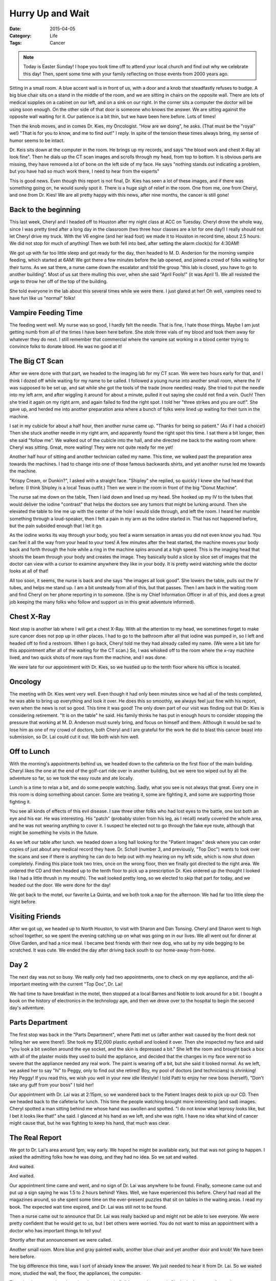 Hurry Up and Wait
#################

:Date: 2015-04-05
:Category: Life
:Tags: Cancer

..  note::

    Today is Easter Sunday! I hope you took time off to attend your local
    church and find out why we celebrate this day! Then, spent some time with
    your family reflecting on those events from 2000 years ago.

Sitting in a small room. A blue accent wall is in front of us, with a door and
a knob that steadfastly refuses to budge. A big blue chair sits on a stand in
the middle of the room, and we are sitting in chairs on the opposite wall.
There are lots of medical supplies on a cabinet on our left, and on a sink on our
right. In the corner sits a computer the doctor will be using soon enough. On
the other side of that door is someone who knows the answer. We are sitting
against the opposite wall waiting for it. Our patience is a bit thin, but we
have been here before. Lots of times!

Then the knob moves, and in comes Dr. Kies, my Oncologist. "How are we doing",
he asks. (That must be the "royal" we!) "That is for you to know, and me to
find out!" I reply. In spite of the tension these times always bring, my sense
of humor seems to be intact.

Dr. Keis sits down at the computer in the room. He brings up my records, and
says "the blood work and chest X-Ray all look fine". Then he dials up the CT
scan images and scrolls through my head, from top to bottom. It is obvious
parts are missing, they have removed a lot of bone on the left side of my face.
He says "nothing stands out indicating a problem, but you have had so much work
there, I need to hear from the experts" 

This is good news. Even though this report is not final, Dr. Kies has seen a
lot of these images, and if there was something going on, he would surely spot
it. There is a huge sigh of relief in the room. One from me, one from Cheryl,
and one from Dr. Kies! We are all pretty happy with this news, after nine
months, the cancer is still gone!

Back to the beginning
*********************

This last week, Cheryl and I headed off to Houston after my night class at ACC
on Tuesday. Cheryl drove the whole way, since I was pretty tired after a long
day in the classroom (two three hour classes are a lot for one day!) I really
should not let Cheryl drive my truck. With the V6 engine (and her lead foot) we
made it to Houston in record time, about 2.5 hours. We did not stop for much of
anything! Then we both fell into bed, after setting the alarm clock(s) for
4:30AM! 

We got up with far too little sleep and got ready for the day, then headed to
M. D. Anderson for the morning vampire feeding, which started at 6AM! We got
there a few minutes before the lab opened, and joined a crowd of folks waiting
for their turns. As we sat there, a nurse came down the escalator and told the
group "this lab is closed, you have to go to another building". Most of us sat
there mulling this over, when she said "April Fools!" (it was April 1). We all
resisted the urge to throw her off of the top of the building. 

She told everyone in the lab about this several times while we were there. I
just glared at her! Oh well, vampires need to have fun like us "normal" folks!

Vampire Feeding Time
********************

The feeding went well. My nurse was so good, I hardly felt the needle. That is
fine, I hate those things. Maybe I am just getting numb from all of the times I
have been here before. She stole three vials of my blood and took them away for
whatever they do next. I still remember that commercial where the vampire sat
working in a blood center trying to convince folks to donate blood. He was no
good at it! 

The Big CT Scan
***************

After we were done with that part, we headed to the imaging lab for my CT scan.
We were two hours early for that, and I think I dozed off while waiting for my
name to be called. I followed a young nurse into another small room, where the
IV was supposed to be set up, and sat while she got the tools of the trade
(more needles) ready. She tried to put the needle into my left arm, and after
wiggling it around for about a minute, pulled it out saying she could not find
a vein. Ouch! Then she tried it again on my right arm, and again failed to find
the right spot. I told her "three strikes and you are out!". She gave up, and
herded me into another preparation area where a bunch of folks were lined up
waiting for their turn in the machine.

I sat in my cubicle for about a half hour, then another nurse came up. "Thanks
for being so patient." (As if I had a choice!) Then she stuck another needle in
my right arm, and apparently found the right spot this time. I sat there a bit
longer, then she said "follow me". We walked out of the cubicle into the hall,
and she directed me back to the waiting room where Cheryl was sitting. Great,
more waiting! They were not quite ready for me yet!

Another half hour of sitting and another technician called my name. This time,
we walked past the preparation area towards the machines. I had to change into
one of those famous backwards shirts, and yet another nurse led me towards the
machine.

"Krispy Cream, or Dunkin?", I asked with a straight face. "Shipley" she
replied, so quickly I knew she had heard that before. (I think Shipley is a
local Texas outfit.) Then we were in the room in front of the big "Donut
Machine". 

The nurse sat me down on the table, Then I laid down and lined up my head. She
hooked up my IV to the tubes that would deliver the iodine "contrast" that
helps the doctors see any tumors that might be lurking around. Then she
elevated the table to line me up with the center of the hole I would slide
through, and left the room. I heard her mumble something through a
loud-speaker, then I felt a pain in my arm as the iodine started in. That has
not happened before, but the pain subsided enough that I let it go. 

As the iodine works its way through your body, you feel a warm sensation in
areas you did not even know you had. You can feel it all the way from your head
to your toes! A few minutes after the heat started, the machine moves your body back
and forth through the hole while a ring in the machine spins around at a high
speed. This is the imaging head that shoots the beam through your body and
creates the image. They basically build a slice by slice set of images that the
doctor can view with a cursor to examine anywhere they like in your
body. It is pretty weird watching while the doctor looks at all of that!

All too soon, it seems, the nurse is back and she says "the images all look
good". She lowers the table, pulls out the IV tubes, and helps me stand up. I
am a bit unsteady from all of this, but that passes. Then I am back in the
waiting room and find Cheryl on her phone reporting in to someone. (She is my
Chief Information Officer in all of this, and does a great job keeping the many
folks who follow and support us in this great adventure informed).

Chest X-Ray
***********

Next stop is another lab where I will get a chest X-Ray. With all the attention
to my head, we sometimes forget to make sure cancer does not pop up in other
places. I had to go to the bathroom after all that iodine was pumped in, so I
left and headed off to find a restroom. When I go back, Cheryl told me they
had already called my name. (We were a bit late for this appointment after all
of the waiting for the CT scan.) So, I was whisked off to the room where the
x-ray machine lived, and two quick shots of more rays from the machine, and I
was done. 

We were late for our appointment with Dr. Kies, so we hustled up to the tenth
floor where his office is located.

Oncology
********

The meeting with Dr. Kies went very well. Even though it had only been minutes
since we had all of the tests completed, he was able to bring up everything and
look it over. He does this so smoothly, we always feel just fine with his
report, even when the news is not so good. This time it was good! The only down
part of our visit was finding out that Dr. Kies is considering retirement. "It
is on the table" he said. His family thinks he has put in enough hours to
consider stopping the pressure that working at M. D. Anderson must surely
bring, and focus on himself and them. Although it would be sad to lose him as
one of my crowd of doctors, both Cheryl and I are grateful for the work he did
to blast this cancer beast into submission, so Dr. Lai could cut it out. We
both wish him well. 


Off to Lunch
************

With the morning's appointments behind us, we headed down to the cafeteria on
the first floor of the main building. Cheryl likes the one at the end of the
golf-cart ride over in another building, but we were too wiped out by all the
adventure so far, so we took the easy route and ate locally. 

Lunch is a time to relax a bit, and do some people watching. Sadly, what you
see is not always that great. Every one in this room is doing something about
cancer. Some are treating it, some are fighting it, and some are supporting
those fighting it.  

You see all kinds of effects of this evil disease. I saw three other folks who
had lost eyes to the battle, one lost both an eye and his ear. He was
interesting. His "patch" (probably stolen from his leg, as I recall) neatly
covered the whole area, and he was not wearing anything to cover it. I suspect
he elected not to go through the fake eye route, although that might be
something he visits in the future.

As we left our table after lunch. we headed down a long hall looking for the
"Patient Images" desk where you can order copies of just about any medical
record they have. Dr. Scholl (number 3, and previously, "Top Doc") wants to
look over the scans and see if there is anything he can do to help out with my
hearing on my left side, which is now shut down completely. Finding this place
took two tries, once on the wrong floor, then we finally got directed to the
right area. We ordered the CD and then headed up to the tenth floor to pick up
a prescription Dr. Kies ordered up (he thought I looked like I had a little
thrush in my mouth). The wait looked pretty long, so we elected to skip that
part for today, and we headed out the door. We were done for the day!

We got back to the motel, our favorite La Quinta, and we both took a nap for
the afternoon. We had far too little sleep the night before.

Visiting Friends
****************

After we got up, we headed up to North Houston, to visit with Sharon and Dan
Tonsing. Cheryl and Sharon went to high school together, so we spent the
evening catching up on what was going on in our lives. We all went out for
dinner at Olive Garden, and had a nice meal. I became best friends with their
new dog, who sat by my side begging to be scratched. It was cute. We ended the day
after driving back south to our home-away-from-home.

Day 2
*****

The next day was not so busy. We really only had two appointments, one to check
on my eye appliance, and the all-important meeting with the current "Top Doc",
Dr. Lai! 

We had time to have breakfast in the motel, then stopped at a local Barnes and
Noble to look around for a bit. I bought a book on the history of electronics
in the technology age, and then we drove over to the hospital to begin the
second day's adventure.

Parts Department
****************

The first stop was back in the "Parts Department", where Patti met us (after
anther wait caused by the front desk not telling her we were there!). She took
my $12,000 plastic eyeball and looked it over. Then she inspected my face and
said "you look a bit swollen around the eye socket, and the skin is depressed a
bit." She left the room and brought back a box with all of the plaster molds
they used to build the appliance, and decided that the changes in my face were
not so severe that the appliance needed any real work. The paint is wearing off
a bit, but she said it looked normal. As we left, we asked her to say "hi" to
Peggy, only to find out she retired! Boy, my pool of doctors (and technicians)
is shrinking! Hey Peggy! If you read this, we wish you well in your new idle
lifestyle! I told Patti to enjoy her new boss (herself), "Don't take any guff
from your boss" I told her!

Our appointment with Dr. Lai was at 2:15pm, so we wandered back to the Patient
Images desk to pick up our CD. Then we headed back to the cafeteria for lunch.
This time the people watching brought more interesting (and sad) images. Cheryl
spotted a man sitting behind me whose hand was swollen and spotted. "I do not
know what leprosy looks like, but I bet it looks like that!" she said. I
glanced at his hand as we left, and she was right. I have no idea what kind of
cancer might cause that, but he was fighting to keep his hand, that much was
clear.

The Real Report
***************

We got to Dr. Lai's area around 1pm, way early. We hoped he might be available
early, but that was not going to happen. I asked the admitting folks how he was
doing, and they had no idea. So we sat and waited.

And waited.

And waited.

Our appointment time came and went, and no sign of Dr. Lai was anywhere to be
found.  Finally, someone came out and put up a sign saying he was 1.5 to 2
hours behind!  Yikes.  Well, we have experienced this before. Cheryl had read
all the magazines around, so she spent some time on the ever-present puzzles
that sit on tables in the waiting areas. I read my book. The expected wait time
expired, and Dr. Lai was still not to be found. 

Then a nurse came out to announce that Dr. Lai was really backed up and might
not be able to see everyone. We were pretty confident that he would get to us,
but I bet others were worried. You do not want to miss an appointment with a
doctor who has important things to tell you!

Shortly after that announcement we were called.

Another small room. More blue and gray painted walls, another blue chair and
yet another door and knob! We have been here before. 

The big difference this time, was I sort of already knew the answer. We just
needed to hear it from Dr. Lai. So we waited more, studied the wall, the floor,
the appliances, the computer. 

Then the door opened, and another doctor came in (I did not get her name). She
looked me over, listened to my complaints, then left to fetch the real boss,
Dr. Lai. After more waiting, finally he came in:

"How are we doing?" (He had read the same script!) I resisted the urge to repeat
my response, and simply said "fine, no real pain, just problems with drooling,
and hearing!"

I told him I had been feeling tingling in the area around my eye, and he was a
bit concerned about that, but said that an "electric shooting pain" was real
cause for alarm. I have not had that, just tingles that seem to be nerves
coming back to life in the surgery area. In any case, he walked over to the
cabinet and dug out the end of that evil nose probe gadget. You know the one.
That 10 foot long tube they stick up your nose and shove so far in you are
sure it will come out some other place entirely! He hooked it up to the light
source, then shoved it in, and in, and in some more. As he did so, he called
the other doctor over and said "see that area, we kind of obliterated the
eustachian tube. That is probably why his hearing is bad". As he wiggled the tube
around, I was trying to climb up out of the chair and leave the room! Not fun.
He did not even use numbing spray, but most of the nerves on that side are shot
anyway. Unfortunately, not all of them, though!

After he finished and walked away, I asked "did you take that thing out, or did
you leave the tube in". It still felt like it was there!

Dr. Lai then asked "Is there anything else we need to talk about?". Silly boy, we have
not gone over the CT results! He said that he had looked them over and saw
nothing there, but the "official" reading had not happened. That was what we
heard from Dr. Kies, so two of my doctors agree that I am good for now.

Punch! Another three month ticket. (I live in three-month increments, these
days!). 

Dr. Lai said he would call us when the final report came in, and said we should
return in another three months. Dr. Kies was thinking we might be at the six
month point, but both Cheryl and I feel better with three months for now. 

It is odd that you actually feel better when you get a test, as stressful as
that is, and hear the good news. Not hearing anything, and not feeling anything
wrong, does nothing to calm your fears. Unfortunately, the possibility of the
evil returning is always in the back of your mind.

That is why I work hard, study a lot, and play an occasional game or two of
Mah-jong on my PC at night. To keep those thoughts at bay!

Dr Lai turned us loose and we left the area seeing only a few people left in the waiting area. 

Microcenter Visit
*****************

My way of unwinding from the time at M. D. Anderson, is a walk around all the
toys at the local Microcenter. I stopped there and went in while Cheryl
activated the phone alert system to tell folks what had happened. She has
learned how to copy-and-paste text messages, so she got done quickly, and came
in to watch me as I studied the racks of small toys I can use in my classes for
student projects:

..  image:: images/ToyStore.jpg
    :align: center
    :width: 500
    :alt: Tech toys at Microcenter

Finally, we headed back to Austin. After stopping at the Dairy Queen in Sealy,
Texas, just outside of the Houston area for dinner and our usual Blizzard to
celebrate, we drove back home to our comfortable bed and warm kitty!

More Thanks
***********

We both have to thank all of those who keep in touch, read this blog, or just
quietly pray for us as we stumble through all of this. These trips to Houston
are always stressful. As we approach another visit, my mind is always on every
twitch I feel, worrying if it is caused by another tumor. Thankfully, with
God's help, and with all those supporting us, that has not happened.  Chery and
I are both exhausted from the trip, but feeling pretty good about the results. 

We have spent a couple of days recovering from everything, and spent a nice
quiet day today, at church for Easter, and home for a nice Easter dinner
together.

Who can ask for more!

..  vim:filetype=rst spell:
